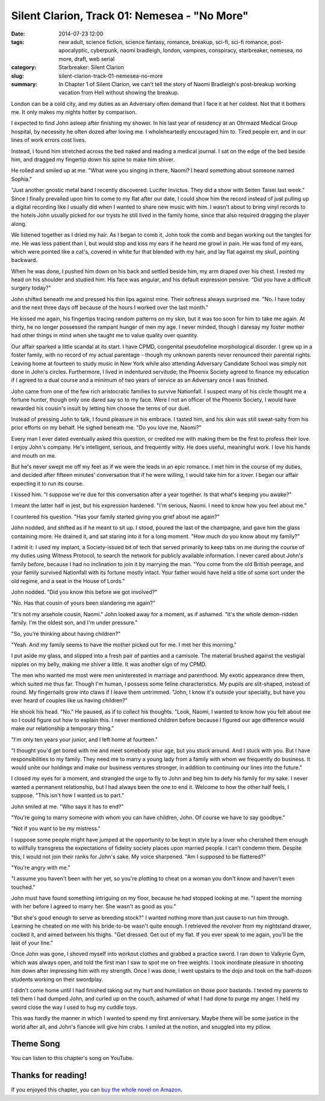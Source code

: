 Silent Clarion, Track 01: Nemesea - "No More"
#############################################

:date: 2014-07-23 12:00
:tags: new adult, science fiction, science fantasy, romance, breakup, sci-fi, sci-fi romance, post-apocalyptic, cyberpunk, naomi bradleigh, london, vampires, conspiracy, starbreaker, nemesea, no more, draft, web serial
:category: Starbreaker: Silent Clarion
:slug: silent-clarion-track-01-nemesea-no-more
:summary: In Chapter 1 of Silent Clarion, we can't tell the story of Naomi Bradleigh's post-breakup working vacation from Hell without showing the breakup.

London can be a cold city, and my duties as an Adversary often demand that I face it at her coldest. Not that it bothers me. It only makes my nights hotter by comparison.

I expected to find John asleep after finishing my shower. In his last year of residency at an Ohrmazd Medical Group hospital, by necessity he often dozed after loving me. I wholeheartedly encouraged him to. Tired people err, and in our lines of work errors cost lives.

Instead, I found him stretched across the bed naked and reading a medical journal. I sat on the edge of the bed beside him, and dragged my fingertip down his spine to make him shiver.

He rolled and smiled up at me. "What were you singing in there, Naomi? I heard something about someone named Sophia."

"Just another gnostic metal band I recently discovered. Lucifer Invictus. They did a show with Seiten Taisei last week." Since I finally prevailed upon him to come to my flat after our date, I could show him the record instead of just pulling up a digital recording like I usually did when I wanted to share new music with him. I wasn't about to bring vinyl records to the hotels John usually picked for our trysts he still lived in the family home, since that also required dragging the player along.

We listened together as I dried my hair. As I began to comb it, John took the comb and began working out the tangles for me. He was less patient than I, but would stop and kiss my ears if he heard me growl in pain. He was fond of my ears, which were pointed like a cat's, covered in white fur that blended with my hair, and lay flat against my skull, pointing backward.

When he was done, I pushed him down on his back and settled beside him, my arm draped over his chest. I rested my head on his shoulder and studied him. His face was angular, and his default expression pensive. "Did you have a difficult surgery today?"

John shifted beneath me and pressed his thin lips against mine. Their softness always surprised me. "No. I have today and the next three days off because of the hours I worked over the last month."

He kissed me again, his fingertips tracing random patterns on my skin, but it was too soon for him to take me again. At thirty, he no longer possessed the rampant hunger of men my age. I never minded, though I daresay my foster mother had other things in mind when she taught me to value quality over quantity.

Our affair sparked a little scandal at its start. I have CPMD, congenital pseudofeline morphological disorder. I grew up in a foster family, with no record of my actual parentage - though my unknown parents never renounced their parental rights. Leaving home at fourteen to study music in New York while also attending Adversary Candidate School was simply not done in John's circles. Furthermore, I lived in indentured servitude; the Phoenix Society agreed to finance my education if I agreed to a dual course and a minimum of two years of service as an Adversary once I was finished.

John came from one of the few rich aristocratic families to survive Nationfall. I suspect many of his circle thought me a fortune hunter, though only one dared say so to my face. Were I not an officer of the Phoenix Society, I would have rewarded his cousin's insult by letting him choose the terms of our duel.

Instead of pressing John to talk, I found pleasure in his embrace. I tasted him, and his skin was still sweat-salty from his prior efforts on my behalf. He sighed beneath me. "Do you love me, Naomi?"

Every man I ever dated eventually asked this question, or credited me with making them be the first to profess their love. I enjoy John's company. He's intelligent, serious, and frequently witty. He does useful, meaningful work. I love his hands and mouth on me.

But he's never swept me off my feet as if we were the leads in an epic romance. I met him in the course of my duties, and decided after fifteen minutes' conversation that if he were willing, I would take him for a lover. I began our affair expecting it to run its course.

I kissed him. "I suppose we're due for this conversation after a year together. Is that what's keeping you awake?"

I meant the latter half in jest, but his expression hardened. "I'm serious, Naomi. I need to know how you feel about me."

I countered his question. "Has your family started giving you grief about me again?"

John nodded, and shifted as if he meant to sit up. I stood, poured the last of the champagne, and gave him the glass containing more. He drained it, and sat staring into it for a long moment. "How much do you know about my family?"

I admit it: I used my implant, a Society-issued bit of tech that served primarily to keep tabs on me during the course of my duties using Witness Protocol, to search the network for publicly available information. I never cared about John's family before, because I had no inclination to join it by marrying the man. "You come from the old British peerage, and your family survived Nationfall with its fortune mostly intact. Your father would have held a title of some sort under the old regime, and a seat in the House of Lords."

John nodded. "Did you know this before we got involved?"

"No. Has that cousin of yours been slandering me again?"

"It's not my arsehole cousin, Naomi." John looked away for a moment, as if ashamed. "It's the whole demon-ridden family. I'm the oldest son, and I'm under pressure."

"So, you're thinking about having children?"

"Yeah. And my family seems to have the mother picked out for me. I met her this morning."

I put aside my glass, and slipped into a fresh pair of panties and a camisole. The material brushed against the vestigial nipples on my belly, making me shiver a little. It was another sign of my CPMD.

The men who wanted me most were men uninterested in marriage and parenthood. My exotic appearance drew them, which suited me thus far. Though I'm human, I possess some feline characteristics. My pupils are slit-shaped, instead of round. My fingernails grow into claws if I leave them untrimmed. "John, I know it's outside your specialty, but have you ever heard of couples like us having children?"

He shook his head. "No." He paused, as if to collect his thoughts. "Look, Naomi, I wanted to know how you felt about me so I could figure out how to explain this. I never mentioned children before because I figured our age difference would make our relationship a temporary thing."

"I'm only ten years your junior, and I left home at fourteen."

"I thought you'd get bored with me and meet somebody your age, but you stuck around. And I stuck with you. But I have responsibilities to my family. They need me to marry a young lady from a family with whom we frequently do business. It would unite our holdings and make our business ventures stronger, in addition to continuing our lines into the future."

I closed my eyes for a moment, and strangled the urge to fly to John and beg him to defy his family for my sake. I never wanted a permanent relationship, but I had always been the one to end it. Welcome to how the other half feels, I suppose. "This isn't how I wanted us to part."

John smiled at me. "Who says it has to end?"

"You're going to marry someone with whom you can have children, John. Of course we have to say goodbye."

"Not if you want to be my mistress."

I suppose some people might have jumped at the opportunity to be kept in style by a lover who cherished them enough to willfully transgress the expectations of fidelity society places upon married people. I can't condemn them. Despite this, I would not join their ranks for John's sake. My voice sharpened. "Am I supposed to be flattered?"

"You're angry with me."

"I assume you haven't been with her yet, so you're plotting to cheat on a woman you don't know and haven't even touched."

John must have found something intriguing on my floor, because he had stopped looking at me. "I spent the morning with her before I agreed to marry her. She wasn't as good as you."

"But she's good enough to serve as breeding stock?" I wanted nothing more than just cause to run him through. Learning he cheated on me with his bride-to-be wasn't quite enough. I retrieved the revolver from my nightstand drawer, cocked it, and aimed between his thighs. "Get dressed. Get out of my flat. If you ever speak to me again, you'll be the last of your line."

Once John was gone, I shoved myself into workout clothes and grabbed a practice sword. I ran down to Valkyrie Gym, which was always open, and told the first man I saw to spot me on free weights. I took inordinate pleasure in shooting him down after impressing him with my strength. Once I was done, I went upstairs to the dojo and took on the half-dozen students working on their swordplay.

I didn't come home until I had finished taking out my hurt and humiliation on those poor bastards. I texted my parents to tell them I had dumped John, and curled up on the couch, ashamed of what I had done to purge my anger. I held my sword close the way I used to hug my cuddle toys.

This was hardly the manner in which I wanted to spend my first anniversary. Maybe there will be some justice in the world after all, and John's fiancée will give him crabs. I smiled at the notion, and snuggled into my pillow.

Theme Song
==========

You can listen to this chapter's song on YouTube.

.. raw:: html

    <iframe width="560" height="315" src="https://www.youtube-nocookie.com/embed/oaaVz12ncds" frameborder="0" allow="autoplay; encrypted-media" allowfullscreen></iframe>

Thanks for reading!
===================

If you enjoyed this chapter, you can `buy the whole novel on Amazon`_.

.. _buy the whole novel on Amazon: https://www.amazon.com/Silent-Clarion-Collection-Matthew-Graybosch-ebook/dp/B01MCWCSPA/
